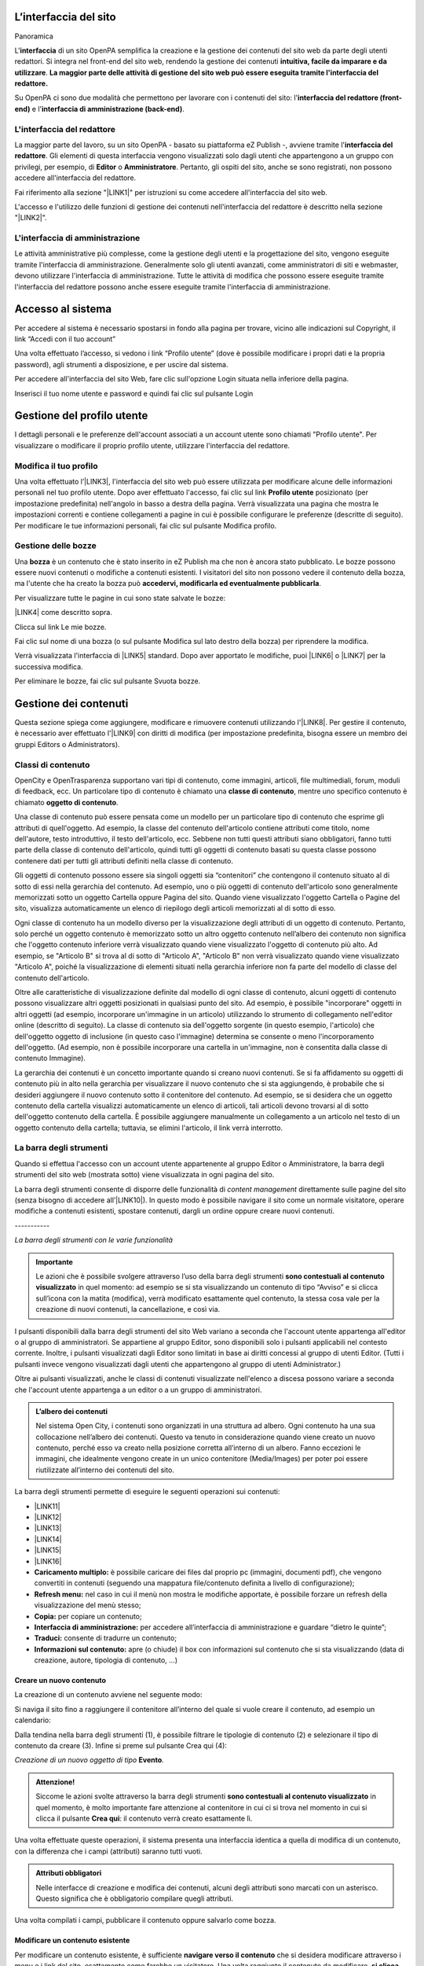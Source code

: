 
.. _h2584d795d6359545e183c6111315752:

L’interfaccia del sito
**********************

Panoramica

L'\ |STYLE0|\  di un sito OpenPA semplifica la creazione e la gestione dei contenuti del sito web da parte degli utenti redattori. Si integra nel front-end del sito web, rendendo la gestione dei contenuti \ |STYLE1|\ . \ |STYLE2|\ 

Su OpenPA ci sono due modalità che permettono per lavorare con i contenuti del sito: l'\ |STYLE3|\  e l'\ |STYLE4|\ .

.. _h164c2e6e95130701d25620b16353a:

L'interfaccia del redattore
===========================

La maggior parte del lavoro, su un sito OpenPA - basato su piattaforma eZ Publish -, avviene tramite l'\ |STYLE5|\ . Gli elementi di questa interfaccia vengono visualizzati solo dagli utenti che appartengono a un gruppo con privilegi, per esempio, di \ |STYLE6|\  o \ |STYLE7|\ . Pertanto, gli ospiti del sito, anche se sono registrati, non possono accedere all'interfaccia del redattore. 

Fai riferimento alla sezione "\ |LINK1|\ " per istruzioni su come accedere all'interfaccia del sito web.

L'accesso e l'utilizzo delle funzioni di gestione dei contenuti nell'interfaccia del redattore è descritto nella sezione "\ |LINK2|\ ".

.. _ha4e37692153a2d496546773960565c:

L'interfaccia di amministrazione
================================

Le attività amministrative più complesse, come la gestione degli utenti e la progettazione del sito, vengono eseguite tramite l'interfaccia di amministrazione. Generalmente solo gli utenti avanzati, come amministratori di siti e webmaster, devono utilizzare l'interfaccia di amministrazione. Tutte le attività di modifica che possono essere eseguite tramite l'interfaccia del redattore possono anche essere eseguite tramite l'interfaccia di amministrazione.

.. _h6e4d39105a64461f4f3377d353919:

Accesso al sistema
******************

Per accedere al sistema è necessario spostarsi in fondo alla pagina per trovare, vicino alle indicazioni sul Copyright, il link “Accedi con il tuo account”

\ |IMG1|\ 

Una volta effettuato l’accesso, si vedono i link “Profilo utente” (dove è possibile modificare i propri dati e la propria password), agli strumenti a disposizione, e per uscire dal sistema.

\ |IMG2|\ 

Per accedere all'interfaccia del sito Web, fare clic sull'opzione Login situata nella inferiore della pagina.

Inserisci il tuo nome utente e password e quindi fai clic sul pulsante Login

.. _h45a7b11202953692f35174c5752c5b:

Gestione del profilo utente
***************************

I dettagli personali e le preferenze dell'account associati a un account utente sono chiamati "Profilo utente". Per visualizzare o modificare il proprio profilo utente, utilizzare l'interfaccia del redattore. 

.. _h254773682e787c2a7342801623527c28:

Modifica il tuo profilo
=======================

Una volta effettuato l’\ |LINK3|\ , l'interfaccia del sito web può essere utilizzata per modificare alcune delle informazioni personali nel tuo profilo utente. Dopo aver effettuato l'accesso, fai clic sul link \ |STYLE8|\  posizionato (per impostazione predefinita) nell'angolo in basso a destra della pagina. Verrà visualizzata una pagina che mostra le impostazioni correnti e contiene collegamenti a pagine in cui è possibile configurare le preferenze (descritte di seguito). Per modificare le tue informazioni personali, fai clic sul pulsante Modifica profilo.

\ |IMG3|\ 

.. _h543db5213201f7057203255d54b46:

Gestione delle bozze
====================

Una \ |STYLE9|\  è un contenuto che è stato inserito in eZ Publish ma che non è ancora stato pubblicato. Le bozze possono essere nuovi contenuti o modifiche a contenuti esistenti. I visitatori del sito non possono vedere il contenuto della bozza, ma l'utente che ha creato la bozza può \ |STYLE10|\ .

Per visualizzare tutte le pagine in cui sono state salvate le bozze:

\ |LINK4|\  come descritto sopra.

\ |IMG4|\ 

Clicca sul link Le mie bozze.

\ |IMG5|\ 

Fai clic sul nome di una bozza (o sul pulsante Modifica sul lato destro della bozza) per riprendere la modifica.

\ |IMG6|\ 

Verrà visualizzata l'interfaccia di \ |LINK5|\  standard. Dopo aver apportato le modifiche, puoi \ |LINK6|\  o \ |LINK7|\  per la successiva modifica.

Per eliminare le bozze, fai clic sul pulsante Svuota bozze.

\ |IMG7|\ 

\ |IMG8|\ 

.. _h1f184e272f67487d30753a697b3c5351:

Gestione dei contenuti
**********************

Questa sezione spiega come aggiungere, modificare e rimuovere contenuti utilizzando l'\ |LINK8|\ . Per gestire il contenuto, è necessario aver effettuato l'\ |LINK9|\  con diritti di modifica (per impostazione predefinita, bisogna essere un membro dei gruppi Editors o Administrators).

.. _h2878256a793dd584a14e7776663c4a:

Classi di contenuto
===================

OpenCity e OpenTrasparenza supportano vari tipi di contenuto, come immagini, articoli, file multimediali, forum, moduli di feedback, ecc. Un particolare tipo di contenuto è chiamato una \ |STYLE11|\ , mentre uno specifico contenuto è chiamato \ |STYLE12|\ .

Una classe di contenuto può essere pensata come un modello per un particolare tipo di contenuto che esprime gli attributi di quell'oggetto. Ad esempio, la classe del contenuto dell'articolo contiene attributi come titolo, nome dell'autore, testo introduttivo, il testo dell'articolo, ecc. Sebbene non tutti questi attributi siano obbligatori, fanno tutti parte della classe di contenuto dell'articolo, quindi tutti gli oggetti di contenuto basati su questa classe possono contenere dati per tutti gli attributi definiti nella classe di contenuto.

Gli oggetti di contenuto possono essere sia singoli oggetti sia “contenitori” che contengono il contenuto situato al di sotto di essi nella gerarchia del contenuto. Ad esempio, uno o più oggetti di contenuto dell'articolo sono generalmente memorizzati sotto un oggetto Cartella oppure Pagina del sito. Quando viene visualizzato l'oggetto Cartella o Pagine del sito, visualizza automaticamente un elenco di riepilogo degli articoli memorizzati al di sotto di esso.

Ogni classe di contenuto ha un modello diverso per la visualizzazione degli attributi di un oggetto di contenuto. Pertanto, solo perché un oggetto contenuto è memorizzato sotto un altro oggetto contenuto nell’albero dei contenuto non significa che l'oggetto contenuto inferiore verrà visualizzato quando viene visualizzato l'oggetto di contenuto più alto. Ad esempio, se "Articolo B" si trova al di sotto di "Articolo A", "Articolo B" non verrà visualizzato quando viene visualizzato "Articolo A", poiché la visualizzazione di elementi situati nella gerarchia inferiore non fa parte del modello di classe del contenuto dell'articolo.

Oltre alle caratteristiche di visualizzazione definite dal modello di ogni classe di contenuto, alcuni oggetti di contenuto possono visualizzare altri oggetti posizionati in qualsiasi punto del sito. Ad esempio, è possibile "incorporare" oggetti in altri oggetti (ad esempio, incorporare un'immagine in un articolo) utilizzando lo strumento di collegamento nell'editor online (descritto di seguito). La classe di contenuto sia dell'oggetto sorgente (in questo esempio, l'articolo) che dell'oggetto oggetto di inclusione (in questo caso l'immagine) determina se consente o meno l'incorporamento dell'oggetto. (Ad esempio, non è possibile incorporare una cartella in un'immagine, non è consentita dalla classe di contenuto Immagine).

La gerarchia dei contenuti è un concetto importante quando si creano nuovi contenuti. Se si fa affidamento su oggetti di contenuto più in alto nella gerarchia per visualizzare il nuovo contenuto che si sta aggiungendo, è probabile che si desideri aggiungere il nuovo contenuto sotto il contenitore del contenuto. Ad esempio, se si desidera che un oggetto contenuto della cartella visualizzi automaticamente un elenco di articoli, tali articoli devono trovarsi al di sotto dell'oggetto contenuto della cartella. È possibile aggiungere manualmente un collegamento a un articolo nel testo di un oggetto contenuto della cartella; tuttavia, se elimini l'articolo, il link verrà interrotto.

\ |IMG9|\ 

.. _h7c2b7466704f1f106c504a672c3d3750:

La barra degli strumenti
========================

Quando si effettua l'accesso con un account utente appartenente al gruppo Editor o Amministratore, la barra degli strumenti del sito web (mostrata sotto) viene visualizzata in ogni pagina del sito.

La barra degli strumenti consente di disporre delle funzionalità di \ |STYLE13|\  direttamente sulle pagine del sito (senza bisogno di accedere all’\ |LINK10|\ ). In questo modo è possibile navigare il sito come un normale visitatore, operare modifiche a contenuti esistenti, spostare contenuti, dargli un ordine oppure creare nuovi contenuti.

.. _h73207a20436b676b595165b4e243d46:

\ |IMG10|\ -----------

\ |STYLE14|\ 


.. admonition:: Importante

    Le azioni che è possibile svolgere attraverso l’uso della barra degli strumenti \ |STYLE15|\  in quel momento: ad esempio se si sta visualizzando un contenuto di tipo “Avviso” e si clicca sull’icona con la matita (modifica), verrà modificato esattamente quel contenuto, la stessa cosa vale per la creazione di nuovi contenuti, la cancellazione, e così via.

I pulsanti disponibili dalla barra degli strumenti del sito Web variano a seconda che l'account utente appartenga all'editor o al gruppo di amministratori. Se appartiene al gruppo Editor, sono disponibili solo i pulsanti applicabili nel contesto corrente. Inoltre, i pulsanti visualizzati dagli Editor sono limitati in base ai diritti concessi al gruppo di utenti Editor. (Tutti i pulsanti invece vengono visualizzati dagli utenti che appartengono al gruppo di utenti Administrator.)

Oltre ai pulsanti visualizzati, anche le classi di contenuti visualizzate nell'elenco a discesa possono variare a seconda che l'account utente appartenga a un editor o a un gruppo di amministratori.


.. admonition:: L’albero dei contenuti

    Nel sistema Open City, i contenuti sono organizzati in una struttura ad albero. Ogni contenuto ha una sua collocazione nell’albero dei contenuti. Questo va tenuto in considerazione quando viene creato un nuovo contenuto, perché esso va creato nella posizione corretta all’interno di un albero. Fanno eccezioni le immagini, che idealmente vengono create in un unico contenitore (Media/Images) per poter poi essere riutilizzate all’interno dei contenuti del sito.

La barra degli strumenti permette di eseguire le seguenti operazioni sui contenuti:

* \ |LINK11|\ 

* \ |LINK12|\ 

* \ |LINK13|\ 

* \ |LINK14|\ 

* \ |LINK15|\ 

* \ |LINK16|\ 

* \ |STYLE16|\  è possibile caricare dei files dal proprio pc (immagini, documenti pdf), che vengono convertiti in contenuti (seguendo una mappatura file/contenuto definita a livello di configurazione);

* \ |STYLE17|\  nel caso in cui il menù non mostra le modifiche apportate, è possibile forzare un refresh della visualizzazione del menù stesso;

* \ |STYLE18|\  per copiare un contenuto;

* \ |STYLE19|\  per accedere all’interfaccia di amministrazione e guardare “dietro le quinte”;

* \ |STYLE20|\  consente di tradurre un contenuto;

* \ |STYLE21|\  apre (o chiude) il box con informazioni sul contenuto che si sta visualizzando (data di creazione,  autore, tipologia di contenuto, …)

.. _h2c1d74277104e41780968148427e:




.. _h446e1e74f406341a17187e2023342b:

Creare un nuovo contenuto
-------------------------

\ |IMG11|\ 

La creazione di un contenuto avviene nel seguente modo:

Si naviga il sito fino a raggiungere il contenitore all’interno del quale si vuole creare il contenuto, ad esempio un calendario:

\ |IMG12|\ 

Dalla tendina nella barra degli strumenti (1), è possibile filtrare le tipologie di contenuto (2) e  selezionare il tipo di contenuto da creare (3). Infine si preme sul pulsante Crea qui (4):

\ |IMG13|\ 

\ |STYLE22|\  \ |STYLE23|\ \ |STYLE24|\ 


.. admonition:: Attenzione!

    Siccome le azioni svolte attraverso la barra degli strumenti \ |STYLE25|\  in quel momento, è molto importante fare attenzione al contenitore in cui ci si trova nel momento in cui si clicca il pulsante \ |STYLE26|\ : il contenuto verrà creato esattamente lì.

Una volta effettuate queste operazioni, il sistema presenta una interfaccia identica a quella di modifica di un contenuto, con la differenza che i campi (attributi) saranno tutti vuoti.


.. admonition:: Attributi obbligatori

    Nelle interfacce di creazione e modifica dei contenuti, alcuni degli attributi sono marcati con un asterisco. Questo significa che è obbligatorio compilare quegli attributi.

Una volta compilati i campi, pubblicare il contenuto oppure salvarlo come bozza.

.. _h623b12807a5967151285b15636b763e:

Modificare un contenuto esistente
---------------------------------

\ |IMG14|\ 

Per modificare un contenuto esistente, è sufficiente \ |STYLE27|\  che si desidera modificare attraverso i menu e i link del sito, esattamente come farebbe un visitatore. Una volta raggiunto il contenuto da modificare, \ |STYLE28|\  e si passa alla modalità di modifica del contenuto: viene mostrata l’\ |STYLE29|\ , \ |STYLE30|\  \ |LINK17|\  di quel particolare contenuto.

.. _h6f797b5ae124496622133f2621740:

Spostare un contenuto
---------------------

\ |IMG15|\ 

Per spostare il contenuto da una posizione a un'altra sul sito, utilizzare il pulsante \ |STYLE31|\  nella barra degli strumenti del sito web. Dopo aver fatto clic su Sposta, sarai in grado di esplorare il sito web e scegliere la nuova posizione per il contenuto.

\ |IMG16|\ 

Puoi scegliere il nuovo contenitore facendo clic sul pulsante di opzione accanto al nome o fare clic sul nome del contenitore per visualizzare il contenuto all’interno del contenitore.

Dopo aver selezionato la nuova posizione, fare clic sul pulsante \ |STYLE32|\ .

\ |IMG17|\ 

\ |STYLE33|\ 

#. Se sposti un contenitore di contenuti, il sistema sposta anche qualsiasi contenuto sotto quell'oggetto. Ad esempio, se sposti una cartella contenente articoli da una posizione a un'altra, tutti gli articoli verranno spostati.

#. Lo spostamento del contenuto dipende dai permessi dell’utente.

.. _h5e68755539e37045648426c163d17:

Eliminare un contenuto
----------------------

\ |IMG18|\ 

I siti di OpenPA utilizzano un contenitore denominato \ |STYLE34|\ . Quando rimuovi il contenuto, in realtà lo stai spostando nel contenitore del Cestino. Può essere ripristinato in qualsiasi momento fino a quando il Cestino non viene svuotato.

Per rimuovere il contenuto, selezionare l'oggetto desiderato e fare clic sul pulsante \ |STYLE35|\  sulla barra degli strumenti del sito Web. In alternativa, per i contenuti incorporati, fare clic sul pulsante Elimina vicino all'oggetto contenuto.

Ti verrà richiesto di specificare se il contenuto deve essere spostato nel cestino o eliminato completamente:

\ |STYLE36|\ 

\ |IMG19|\ 

\ |STYLE37|\ 

\ |IMG20|\ 

Fai molta attenzione durante la rimozione e l'eliminazione dei contenuti, poiché queste azioni influiscono anche sugli altri contenuti del sito:

* Se rimuovi un contenitore, verranno rimossi anche gli elementi contenuti al suo interno. Ad esempio, se rimuovi la cartella contenente articoli, rimuovi anche gli articoli.

* Se ci sono collegamenti al contenuto, quando rimuovi il contenuto i collegamenti vengono interrotti.

.. _h7df7c776b4051050602379363f7c45:

Recuperare del contenuto dal cestino
------------------------------------

Per recuperare il contenuto rimosso dal contenitore del cestino, accedere all'\ |LINK18|\  e fare clic sull'icona del cestino sul lato sinistro.

\ |IMG21|\ 

Il contenitore del cestino ha una struttura "piatta", il che significa che tutti gli oggetti sono elencati allo stesso livello indipendentemente dalla loro posizione nella gerarchia del contenuto originale.

Per ripristinare un oggetto contenuto dal cestino, fai clic sull'icona a forma di matita nella colonna a destra. Verrà richiesto se si desidera ripristinare l'oggetto nella posizione originale o in una nuova posizione. Dopo aver specificato il percorso, fare clic su Ok.

Se si tenta di recuperare un contenuto il cui contenitore originale è stato rimosso, si è obbligati a scegliere una nuova posizione per esso.

.. _h2240736754442d35296a627136282576:

Visualizzare un contenuto in più posti
--------------------------------------

\ |IMG22|\ 

Come visto in precedenza, ogni contenuto del sito ha una collocazione in una struttura ad albero. La funzionalità \ |STYLE38|\  consente di rendere uno stesso contenuto visibile in più sezioni del sito. Lo stesso oggetto di contenuto può infatti avere più collocazioni all'interno dell'albero dei contenuti. 

Per pubblicare un contenuto in una posizione aggiuntiva, accedere alla pagina desiderata, quindi fare clic sul pulsante \ |STYLE39|\ .

Dopo aver fatto clic sul pulsante, verrà visualizzato il nodo di livello superiore dell'albero dei contenuto. 

\ |IMG23|\ 

Fare clic sui nodi contenitore evidenziati per navigare nell'albero fino a raggiungere la posizione in cui si desidera pubblicare il contenuto. Quando hai trovato la nuova posizione, seleziona la casella e fai clic sul pulsante \ |STYLE40|\ .

\ |IMG24|\ 

.. _h186d3e232255c2d71724e1d376f4d6c:

Ordinare un elenco di contenuti
-------------------------------

\ |IMG25|\ 

Quando si hanno diversi oggetti di contenuto in un contenitore, è possibile disporli e visualizzarli in un ordine ben preciso.

Esistono molti modi diversi per ordinare un elenco di contenuti. Questa sezione mostra un metodo, che può essere applicato alle preferenze di ordinamento più comuni (per esempio: manualmente, in ordine alfabetico o per data).

Dopo aver effettuato l’\ |LINK19|\ , individua il contenitore dei contenuti a cui desideri dare un ordinamento e clicca sul pulsante \ |STYLE41|\ .

\ |IMG26|\ 

\ |STYLE42|\ 

* \ |STYLE43|\ : ordine alfabetico ascendente (dalla A alla Z) oppure discendente (dalla Z alla A)

* \ |STYLE44|\ : ordine cronologico in base alla data di pubblicazione ascendente (dal primo pubblicato all’ultimo) oppure discendente (dall’ultimo pubblicato al primo)

* \ |STYLE45|\ : in questa modalità è possibile ordinare i contenuti manualmente in base alla priorità che gli si vuole affidare. La priorità può essere impostata come ascendente (dal numero più basso al più alto) oppure discendente (dal numero più alto al più basso). Può essere impostata sia attraverso l’inserimento di numeri interi nella sezione a destra “Priorità” (1) oppure attraverso il trascinamento manuale (2).

\ |IMG27|\ 

.. _h2c1d74277104e41780968148427e:




.. _h767585962235668053c5e40387877:

Gestire la pubblicazione di un contenuto
========================================

.. _h3a185351287965787e58745836626238:

Pubblicare un contenuto
-----------------------

\ |IMG28|\ 

Durante la \ |LINK20|\  o la \ |LINK21|\ , dopo aver inserito tutte le informazioni che desideri inserire, puoi pubblicare il tuo contenuto attraverso il pulsante \ |STYLE46|\ , che si trova sia in alto sia in fondo sulla destra.

.. _h135b1173858785b746a581212b213a:

Salvare una bozza
-----------------

\ |IMG29|\ 

Quando lavori su un oggetto, puoi salvare il tuo lavoro senza renderlo visibile subito sul sito web. Quando si crea una \ |STYLE47|\ , la versione “bozza” dell'oggetto viene salvata senza essere pubblicata. Per salvare una bozza, fai clic sul pulsante \ |STYLE48|\  nella \ |LINK22|\ : questo ti permetterà di salvare il tuo lavoro e di continuare a lavorare sulla tua bozza; se invece vuoi salvare una bozza ma preferisci continuare a lavorarci in un secondo momento, clicca su \ |STYLE49|\ .

\ |IMG30|\ 

Esistono due metodi per recuperare le bozze: accedere alla pagina \ |LINK23|\  nel tuo profilo o \ |LINK24|\  precedentemente pubblicata. 

#. Se l'oggetto contenuto non è stato pubblicato in precedenza, seleziona \ |STYLE50|\  dall'angolo in basso a destra di qualsiasi pagina, quindi seleziona \ |LINK25|\ . Verrà visualizzata una pagina con tutte le bozze.

#. Per continuare invece a lavorare su una bozza di un oggetto che è stato precedentemente pubblicato, è possibile in alternativa \ |LINK26|\  semplicemente l'oggetto contenuto esistente. Dopo aver fatto clic sul pulsante Modifica, avrai la possibilità di modificare la versione corrente - quella pubblicata - creando quindi una nuova bozza (2) oppure di continuare a modificare la bozza precedentemente creata (1).

\ |IMG31|\ 

.. _hf307a4b362627629761f2e7d26b63:

Annullare una bozza
-------------------

\ |IMG32|\ 

Durante la \ |LINK27|\  o la \ |LINK28|\ , puoi decidere di annullare il lavoro apportato, eliminando la bozza creata. Questo non influirà in alcun modo sul contenuto eventualmente già pubblicato, ma eliminerà semplicemente la bozza contenente le nuove informazioni apportate. Per farlo clicca il pulsante \ |STYLE51|\ , che si trova sia in alto sia in fondo sulla sinistra.

Un altro modo per eliminare le bozze, è quello di \ |LINK29|\ , cliccare su \ |LINK30|\  e fare clic sul pulsante Svuota bozze.

\ |IMG33|\ 

\ |IMG34|\ 

Se invece vuoi eliminare definitivamente un contenuto dal sito vai nella sezione \ |LINK31|\ .

.. _h803704e74727f3f1969533867f4b16:

Gestire le versioni di un contenuto
===================================

Nei siti di OpenPA, ogni contenuto creato viene memorizzato come "\ |STYLE52|\ ". Ad esempio, un articolo è un oggetto, un account utente è un oggetto e così via.

Quando si \ |LINK32|\ , viene assegnato un \ |STYLE53|\  (es.: 1). Se si modifica l'oggetto, viene assegnato un nuovo numero di versione (es.: 2, 3 e così via). Sia l'originale che le nuove versioni dell'oggetto vengono memorizzate nel database.

Grazie a questo sistema di controllo delle versioni, è possibile \ |STYLE54|\ . Ad esempio, se una nuova versione di un oggetto contiene un errore, è possibile ripristinare l'oggetto alla versione precedente.

Solo un numero limitato di versioni di ciascun oggetto contenuto viene memorizzato nel database (per evitare che il database diventi troppo grande). Nel caso dei siti di OpenPA vengono memorizzate al massimo 10 versioni precedenti dell’oggetto pubblicato.

.. _h709111e6d7c634a5217577b23a7033:

Ripristinare una versione precedente di un oggetto
--------------------------------------------------

Per ripristinare una versione precedente di un oggetto, \ |LINK33|\ , quindi accedere al contenuto che si desidera ripristinare. (Per impostazione predefinita, solo i membri dei gruppi Editor e Administrator hanno accesso a questa funzione.)

Clicca sul pulsante Informazioni per l’editor (in alto a destra, sulla barra degli strumenti)

\ |IMG35|\ 

Clicca sul pulsante Gestisci versioni.

\ |IMG36|\ 

Seleziona la casella accanto alla versione desiderata dell'oggetto e fai clic sul pulsante Copia della versione “Archiviata” che desideri ripristinare.

\ |IMG37|\ 

Questo creerà una nuova bozza. Fai clic sul pulsante Modifica per modificare la nuova bozza appena creata. 

\ |IMG38|\ 

Fai clic sul pulsante \ |STYLE55|\  per pubblicare l’oggetto e ripristinare così la sua versione precedente. Se lo desideri, puoi comunque modificare l'oggetto prima di pubblicare la versione ripristinata.

La nuova versione (3) sostituirà la versione corrente (2). La versione dell'oggetto che hai appena sostituito invece rimarrà comunque nel database delle versioni precedenti come “Archiviata” e potrà essere ripristinata nello stesso modo appena descritto.

.. _h2c1d74277104e41780968148427e:




.. _h2939163554334774451b95757d5c2a:

Il menù principale
******************

Il menù principale viene gestito modificando la home page del sito. Bisogna quindi navigare verso la Home page, e poi premere sull’icona “Modifica” della barra degli strumenti.

\ |IMG39|\ 

Si apre l’interfaccia di modifica della Home page, che è di tipo “Homepage”.  Spostandosi verso il basso, si incontra l’attributo che consente di gestire il menu principale. Da qui è possibile ordinare le voci esistenti (1), cancellare alcune delle voci esistenti (2,3), aggiungere contenuti che diventeranno voci di menù in modalità sfoglia (4) o ricerca (5).

\ |IMG40|\ 

Nel menù vengono aggiunti di fatto dei link a contenuti già esistenti nel sito (e collocati nell’albero dei contenuti). Quindi il testo che compare nel menù è quello relativo ai nomi dei contenuti che sono stati aggiunti.


.. admonition:: Refresh dei menu

    Dopo aver apportato una modifica al menù, o ai contenuti che fanno parte del menù, potrebbe essere necessario effettuare un refresh dei menu per rendere effettive le modifiche. Questa operazione è possibile attraverso la funzione “refresh menù” presente nella barra degli strumenti. 

.. _h2878256a793dd584a14e7776663c4a:

Classi di contenuto
*******************

La seguenti sezione descrive alcune classe di contenuto disponibili nei siti OpenPA. Come descritto sopra, l'elenco delle classi di contenuti visualizzate nell'elenco a discesa varia in base all'oggetto di contenuto attualmente visualizzato e se si è effettuato l'accesso con un account utente che appartiene a un gruppo di Editor o Amministratori.

.. _h131416c38f4e74417616c8475340:

Pagina del sito 
================

La \ |LINK34|\  è una \ |LINK35|\  tra le più comunemente utilizzate. Viene utilizzata per contenuti generici, non molto strutturati, oppure come \ |STYLE56|\ . 

Per \ |LINK36|\ , selezionare Pagina del sito dal menu a discesa nella \ |LINK37|\  del sito Web, quindi fare clic sul pulsante Crea.

.. _ha74627d763497d63d685d57631276:

Modalità di visualizzazione dei figli
-------------------------------------

Una volta inseriti i contenuti sotto una pagina del sito, è possibile selezionare il tipo di visualizzazione da applicare ai figli: questo offre diverse possibilità a seconda dello scopo della pagina.

Ad esempio è possibile Creare una pagina del sito per mostrare un elenco di strutture di servizio dislocate sul territorio, strutturando i contenuti come segue:

* Servizi sul territorio [Pagina del sito]

    * Centro educazione ambientale [Punto di interesse]

    * Farmacia XX [Servizio sul territorio]

    * Biblioteca Comunale [Servizio sul territorio]

    * Parafarmacia [Servizio sul territorio]

    * …

La visualizzazione degli oggetti “figli” di una pagina del sito è impostata di default come una “lista”, ma è possibile scegliere tra diverse altre modalità: in fase di \ |LINK38|\  o di \ |LINK39|\ , tra gli attributi della pagina si trova, in fondo, l’attributo \ |STYLE57|\ .

\ |IMG41|\ 

Le scelte possibili sono:

* \ |STYLE58|\  - visualizzazione a lista;

* \ |STYLE59|\  -  visualizzazione a tabella con informazioni minime su ogni contenuto;

* \ |STYLE60|\  - sulla destra vengono proposti dei filtri per effettuare delle ricerche sui contenuti (un filtro per ogni tipologia di contenuto) utile in caso di gran numero di contenuti dello stesso tipo;

* \ |STYLE61|\  - i contenuti “figli” vengono mostrati su una mappa (sulla mappa vengono mostrati solo gli oggetti per cui è stata specificata una geolocalizzazione);

* \ |STYLE62|\  - vengono mostrati dei pannelli, uno per contenuto;

* \ |STYLE63|\  - i contenuti vengono mostrati con dei pannelli, ma vicino al titolo viene mostrata una icona.

\ |IMG42|\ 

\ |STYLE64|\ 

.. _h2c1d74277104e41780968148427e:




.. _h112e363548804723d644a25d2e5020:

Organigramma
============

Per gestire un organigramma in un sito basato su Open City è necessario creare un oggetto di tipo “Organigramma”. La visualizzazione è gestita partendo da una serie di oggetti e dalle relazioni che intercorrono tra di loro.

Tipicamente, nella struttura dei contenuti, sono presenti i seguenti contenitori

* Aree: contiene oggetti di tipo “Area”, che rappresentano le aree nelle quali è divisa l’organizzazione dell’ente.

* Servizi: contiene oggetti di tipo “Servizio”, che rappresentano i Servizi operanti all’interno dell’ente.

* Uffici: contiene oggetti di tipo “Ufficio”, che rappresentano gli uffici fisici dell’ente.

Ogni ufficio contiene un riferimento ad un servizio, ed ogni servizio contiene un riferimento ad un area. Attraverso questi riferimenti viene costruito l’albero che compare nell’organigramma.

\ |IMG43|\ 

\ |STYLE65|\ 

Potrebbero esserci casi (enti di piccole dimensioni) in cui non ci siano tre livelli organizzativi, in quel caso l’organigramma può essere generato seguendo i collegamenti tra servizi e uffici.

\ |IMG44|\ 

\ |STYLE66|\ 

Una volta inserite le Aree, I Servizi e gli Uffici, posizionarsi sul nodo dell’Organigramma, aprire le informazioni per l’editor con l’icona “i” in alto a destra sulla barra degli strumenti, e poi premere il pulsante “aggiorna organigramma”:

\ |IMG45|\ 


.. admonition:: Suggerimento

    Se la pressione del pulsante “aggiorna organigramma” non dovesse sortire l’effetto desiderato, provare a modificare il contenuto di tipo organigramma (premendo l’icona con la matita sulla barra strumenti) e poi salvare senza apportare modifiche. Una volta usciti dalla modalità di modifica, premere nuovamente il pulsante “aggiorna organigramma”.

 


.. bottom of content


.. |STYLE0| replace:: **interfaccia**

.. |STYLE1| replace:: **intuitiva, facile da imparare e da utilizzare**

.. |STYLE2| replace:: **La maggior parte delle attività di gestione del sito web può essere eseguita tramite l'interfaccia del redattore.**

.. |STYLE3| replace:: **interfaccia del redattore (front-end)**

.. |STYLE4| replace:: **interfaccia di amministrazione (back-end)**

.. |STYLE5| replace:: **interfaccia del redattore**

.. |STYLE6| replace:: **Editor**

.. |STYLE7| replace:: **Amministratore**

.. |STYLE8| replace:: **Profilo utente**

.. |STYLE9| replace:: **bozza**

.. |STYLE10| replace:: **accedervi, modificarla ed eventualmente pubblicarla**

.. |STYLE11| replace:: **classe di contenuto**

.. |STYLE12| replace:: **oggetto di contenuto**

.. |STYLE13| replace:: *content management*

.. |STYLE14| replace:: *La barra degli strumenti con le varie funzionalità*

.. |STYLE15| replace:: **sono contestuali al contenuto visualizzato**

.. |STYLE16| replace:: **Caricamento multiplo:**

.. |STYLE17| replace:: **Refresh menu:**

.. |STYLE18| replace:: **Copia:**

.. |STYLE19| replace:: **Interfaccia di amministrazione:**

.. |STYLE20| replace:: **Traduci:**

.. |STYLE21| replace:: **Informazioni sul contenuto:**

.. |STYLE22| replace:: *Creazione di un nuovo oggetto di tipo*

.. |STYLE23| replace:: **Evento**

.. |STYLE24| replace:: *.*

.. |STYLE25| replace:: **sono contestuali al contenuto visualizzato**

.. |STYLE26| replace:: **Crea qui**

.. |STYLE27| replace:: **navigare verso il contenuto**

.. |STYLE28| replace:: **si clicca sull’icona della matita**

.. |STYLE29| replace:: **interfaccia di modifica**

.. |STYLE30| replace:: **basata sugli attributi della**

.. |STYLE31| replace:: **Sposta**

.. |STYLE32| replace:: **Seleziona**

.. |STYLE33| replace:: **Informazioni tecniche**

.. |STYLE34| replace:: **Cestino**

.. |STYLE35| replace:: **Elimina**

.. |STYLE36| replace:: **Rimuovi il contenuto spostandolo nel cestino (predefinito)**

.. |STYLE37| replace:: **Cancella il contenuto de-selezionando la casella Sposta nel cestino**

.. |STYLE38| replace:: **Aggiungi collocazioni**

.. |STYLE39| replace:: **Aggiungi collocazioni**

.. |STYLE40| replace:: **Seleziona**

.. |STYLE41| replace:: **Ordina**

.. |STYLE42| replace:: **Modalità di ordinamento**

.. |STYLE43| replace:: **Nome**

.. |STYLE44| replace:: **Pubblicato**

.. |STYLE45| replace:: **Priorità**

.. |STYLE46| replace:: **Salva**

.. |STYLE47| replace:: **bozza**

.. |STYLE48| replace:: **Salva bozza**

.. |STYLE49| replace:: **Salva bozza e esci**

.. |STYLE50| replace:: **Profilo utente**

.. |STYLE51| replace:: **Annulla**

.. |STYLE52| replace:: **oggetto**

.. |STYLE53| replace:: **numero di versione**

.. |STYLE54| replace:: **ripristinare una versione precedente di un oggetto**

.. |STYLE55| replace:: **Salva**

.. |STYLE56| replace:: **contenitore di contenuti**

.. |STYLE57| replace:: **Visualizzazione dei figli**

.. |STYLE58| replace:: **Default**

.. |STYLE59| replace:: **Datatable**

.. |STYLE60| replace:: **Filters**

.. |STYLE61| replace:: **Map**

.. |STYLE62| replace:: **Panels**

.. |STYLE63| replace:: **Icons**

.. |STYLE64| replace:: *Il sistema consente diverse tipologie di visualizzazione per gli oggetti contenuti in una pagina*

.. |STYLE65| replace:: *Attraverso la struttura e le relazioni viene generato l’organigramma*

.. |STYLE66| replace:: *Esempio di organigramma a due livelli*


.. |LINK1| raw:: html

    <a href="#heading=h.h8bbawqnt2kv">Gestione del profilo utente</a>

.. |LINK2| raw:: html

    <a href="#heading=h.o1mq289ych8g">Gestione dei contenuti</a>

.. |LINK3| raw:: html

    <a href="#heading=h.n4svwnvcjsjv">accesso al sistema</a>

.. |LINK4| raw:: html

    <a href="#heading=h.llkhyy9sdqd2">Accedi al tuo profilo utente</a>

.. |LINK5| raw:: html

    <a href="#heading=h.1mcnduslphd4">modifica</a>

.. |LINK6| raw:: html

    <a href="#heading=h.juza122b5gfb">pubblicare l'oggetto</a>

.. |LINK7| raw:: html

    <a href="#heading=h.wnigikt1lo9g">salvarlo di nuovo come bozza</a>

.. |LINK8| raw:: html

    <a href="#heading=h.nwxpw7bjnq2z">interfaccia del redattore</a>

.. |LINK9| raw:: html

    <a href="#heading=h.n4svwnvcjsjv">accesso come utente</a>

.. |LINK10| raw:: html

    <a href="#heading=h.jtp4r2o0ttqb">interfaccia di amministrazione</a>

.. |LINK11| raw:: html

    <a href="#heading=h.ndkcfao9d0rv">Creare un nuovo contenuto</a>

.. |LINK12| raw:: html

    <a href="#heading=h.1mcnduslphd4">Modificare un contenuto esistente</a>

.. |LINK13| raw:: html

    <a href="#heading=h.i26rv2rivw43">Spostare un contenuto</a>

.. |LINK14| raw:: html

    <a href="#heading=h.ql3gqguzc4sb">Eliminare un contenuto</a>

.. |LINK15| raw:: html

    <a href="#heading=h.mjbri5bl04ul">Visualizzare un contenuto in più posti</a>

.. |LINK16| raw:: html

    <a href="#heading=h.10opsef29is">Ordinare un elenco di contenuti</a>

.. |LINK17| raw:: html

    <a href="#heading=h.ru6obljf61tc">classe di contenuto</a>

.. |LINK18| raw:: html

    <a href="#heading=h.jtp4r2o0ttqb">interfaccia di amministrazione</a>

.. |LINK19| raw:: html

    <a href="#heading=h.n4svwnvcjsjv">accesso al sistema</a>

.. |LINK20| raw:: html

    <a href="#heading=h.drjohrpw70wm">creazione un nuovo contenuto</a>

.. |LINK21| raw:: html

    <a href="#heading=h.1mcnduslphd4">modifica di un contenuto già esistente</a>

.. |LINK22| raw:: html

    <a href="#heading=h.1mcnduslphd4">pagina di modifica</a>

.. |LINK23| raw:: html

    <a href="#heading=h.h9pifzd4qg2c">Le mie bozze</a>

.. |LINK24| raw:: html

    <a href="#heading=h.1mcnduslphd4">modificare una pagina</a>

.. |LINK25| raw:: html

    <a href="#heading=h.h9pifzd4qg2c">Le mie bozze</a>

.. |LINK26| raw:: html

    <a href="#heading=h.1mcnduslphd4">modificare</a>

.. |LINK27| raw:: html

    <a href="#heading=h.drjohrpw70wm">creazione un nuovo contenuto</a>

.. |LINK28| raw:: html

    <a href="#heading=h.1mcnduslphd4">modifica di un contenuto già esistente</a>

.. |LINK29| raw:: html

    <a href="#heading=h.rvrai39cv162">accedere al tuo Profilo utente</a>

.. |LINK30| raw:: html

    <a href="#heading=h.h9pifzd4qg2c">Le mie bozze</a>

.. |LINK31| raw:: html

    <a href="#heading=h.ql3gqguzc4sb">Eliminare un contenuto</a>

.. |LINK32| raw:: html

    <a href="#heading=h.drjohrpw70wm">crea un nuovo oggetto</a>

.. |LINK33| raw:: html

    <a href="#heading=h.n4svwnvcjsjv">accedere al sistema</a>

.. |LINK34| raw:: html

    <a href="#heading=h.xtlh8qiy1jgy">Pagina del sito</a>

.. |LINK35| raw:: html

    <a href="#heading=h.ru6obljf61tc">classe di contenuto</a>

.. |LINK36| raw:: html

    <a href="#heading=h.drjohrpw70wm">creare una Pagina del sito</a>

.. |LINK37| raw:: html

    <a href="#heading=h.gf189domz3rn">barra degli strumenti</a>

.. |LINK38| raw:: html

    <a href="#heading=h.drjohrpw70wm">creazione</a>

.. |LINK39| raw:: html

    <a href="#heading=h.1mcnduslphd4">modifica della pagina</a>


.. |IMG1| image:: static/Gestione_dei_contenuti_[Federica]_1.png
   :height: 48 px
   :width: 624 px

.. |IMG2| image:: static/Gestione_dei_contenuti_[Federica]_2.png
   :height: 49 px
   :width: 624 px

.. |IMG3| image:: static/Gestione_dei_contenuti_[Federica]_2.png
   :height: 49 px
   :width: 624 px

.. |IMG4| image:: static/Gestione_dei_contenuti_[Federica]_3.png
   :height: 22 px
   :width: 624 px

.. |IMG5| image:: static/Gestione_dei_contenuti_[Federica]_4.png
   :height: 208 px
   :width: 560 px

.. |IMG6| image:: static/Gestione_dei_contenuti_[Federica]_5.png
   :height: 202 px
   :width: 624 px

.. |IMG7| image:: static/Gestione_dei_contenuti_[Federica]_6.png
   :height: 202 px
   :width: 624 px

.. |IMG8| image:: static/Gestione_dei_contenuti_[Federica]_7.png
   :height: 202 px
   :width: 624 px

.. |IMG9| image:: static/Gestione_dei_contenuti_[Federica]_8.png
   :height: 916 px
   :width: 550 px

.. |IMG10| image:: static/Gestione_dei_contenuti_[Federica]_9.png
   :height: 153 px
   :width: 624 px

.. |IMG11| image:: static/Gestione_dei_contenuti_[Federica]_10.png
   :height: 41 px
   :width: 624 px

.. |IMG12| image:: static/Gestione_dei_contenuti_[Federica]_11.png
   :height: 193 px
   :width: 349 px

.. |IMG13| image:: static/Gestione_dei_contenuti_[Federica]_12.png
   :height: 134 px
   :width: 434 px

.. |IMG14| image:: static/Gestione_dei_contenuti_[Federica]_13.png
   :height: 46 px
   :width: 624 px

.. |IMG15| image:: static/Gestione_dei_contenuti_[Federica]_14.png
   :height: 46 px
   :width: 624 px

.. |IMG16| image:: static/Gestione_dei_contenuti_[Federica]_15.png
   :height: 352 px
   :width: 624 px

.. |IMG17| image:: static/Gestione_dei_contenuti_[Federica]_16.png
   :height: 352 px
   :width: 624 px

.. |IMG18| image:: static/Gestione_dei_contenuti_[Federica]_17.png
   :height: 42 px
   :width: 624 px

.. |IMG19| image:: static/Gestione_dei_contenuti_[Federica]_18.png
   :height: 228 px
   :width: 602 px

.. |IMG20| image:: static/Gestione_dei_contenuti_[Federica]_19.png
   :height: 238 px
   :width: 624 px

.. |IMG21| image:: static/Gestione_dei_contenuti_[Federica]_20.png
   :height: 201 px
   :width: 188 px

.. |IMG22| image:: static/Gestione_dei_contenuti_[Federica]_21.png
   :height: 46 px
   :width: 624 px

.. |IMG23| image:: static/Gestione_dei_contenuti_[Federica]_22.png
   :height: 317 px
   :width: 624 px

.. |IMG24| image:: static/Gestione_dei_contenuti_[Federica]_23.png
   :height: 317 px
   :width: 624 px

.. |IMG25| image:: static/Gestione_dei_contenuti_[Federica]_24.png
   :height: 42 px
   :width: 624 px

.. |IMG26| image:: static/Gestione_dei_contenuti_[Federica]_25.png
   :height: 364 px
   :width: 624 px

.. |IMG27| image:: static/Gestione_dei_contenuti_[Federica]_26.png
   :height: 305 px
   :width: 624 px

.. |IMG28| image:: static/Gestione_dei_contenuti_[Federica]_27.png
   :height: 42 px
   :width: 492 px

.. |IMG29| image:: static/Gestione_dei_contenuti_[Federica]_28.png
   :height: 45 px
   :width: 496 px

.. |IMG30| image:: static/Gestione_dei_contenuti_[Federica]_29.png
   :height: 45 px
   :width: 496 px

.. |IMG31| image:: static/Gestione_dei_contenuti_[Federica]_30.png
   :height: 142 px
   :width: 624 px

.. |IMG32| image:: static/Gestione_dei_contenuti_[Federica]_31.png
   :height: 42 px
   :width: 492 px

.. |IMG33| image:: static/Gestione_dei_contenuti_[Federica]_6.png
   :height: 202 px
   :width: 624 px

.. |IMG34| image:: static/Gestione_dei_contenuti_[Federica]_7.png
   :height: 202 px
   :width: 624 px

.. |IMG35| image:: static/Gestione_dei_contenuti_[Federica]_32.png
   :height: 29 px
   :width: 624 px

.. |IMG36| image:: static/Gestione_dei_contenuti_[Federica]_33.png
   :height: 240 px
   :width: 624 px

.. |IMG37| image:: static/Gestione_dei_contenuti_[Federica]_34.png
   :height: 204 px
   :width: 624 px

.. |IMG38| image:: static/Gestione_dei_contenuti_[Federica]_35.png
   :height: 190 px
   :width: 624 px

.. |IMG39| image:: static/Gestione_dei_contenuti_[Federica]_36.png
   :height: 261 px
   :width: 624 px

.. |IMG40| image:: static/Gestione_dei_contenuti_[Federica]_37.png
   :height: 306 px
   :width: 624 px

.. |IMG41| image:: static/Gestione_dei_contenuti_[Federica]_38.png
   :height: 102 px
   :width: 624 px

.. |IMG42| image:: static/Gestione_dei_contenuti_[Federica]_39.png
   :height: 646 px
   :width: 552 px

.. |IMG43| image:: static/Gestione_dei_contenuti_[Federica]_40.png
   :height: 257 px
   :width: 624 px

.. |IMG44| image:: static/Gestione_dei_contenuti_[Federica]_41.png
   :height: 550 px
   :width: 376 px

.. |IMG45| image:: static/Gestione_dei_contenuti_[Federica]_42.png
   :height: 185 px
   :width: 474 px
